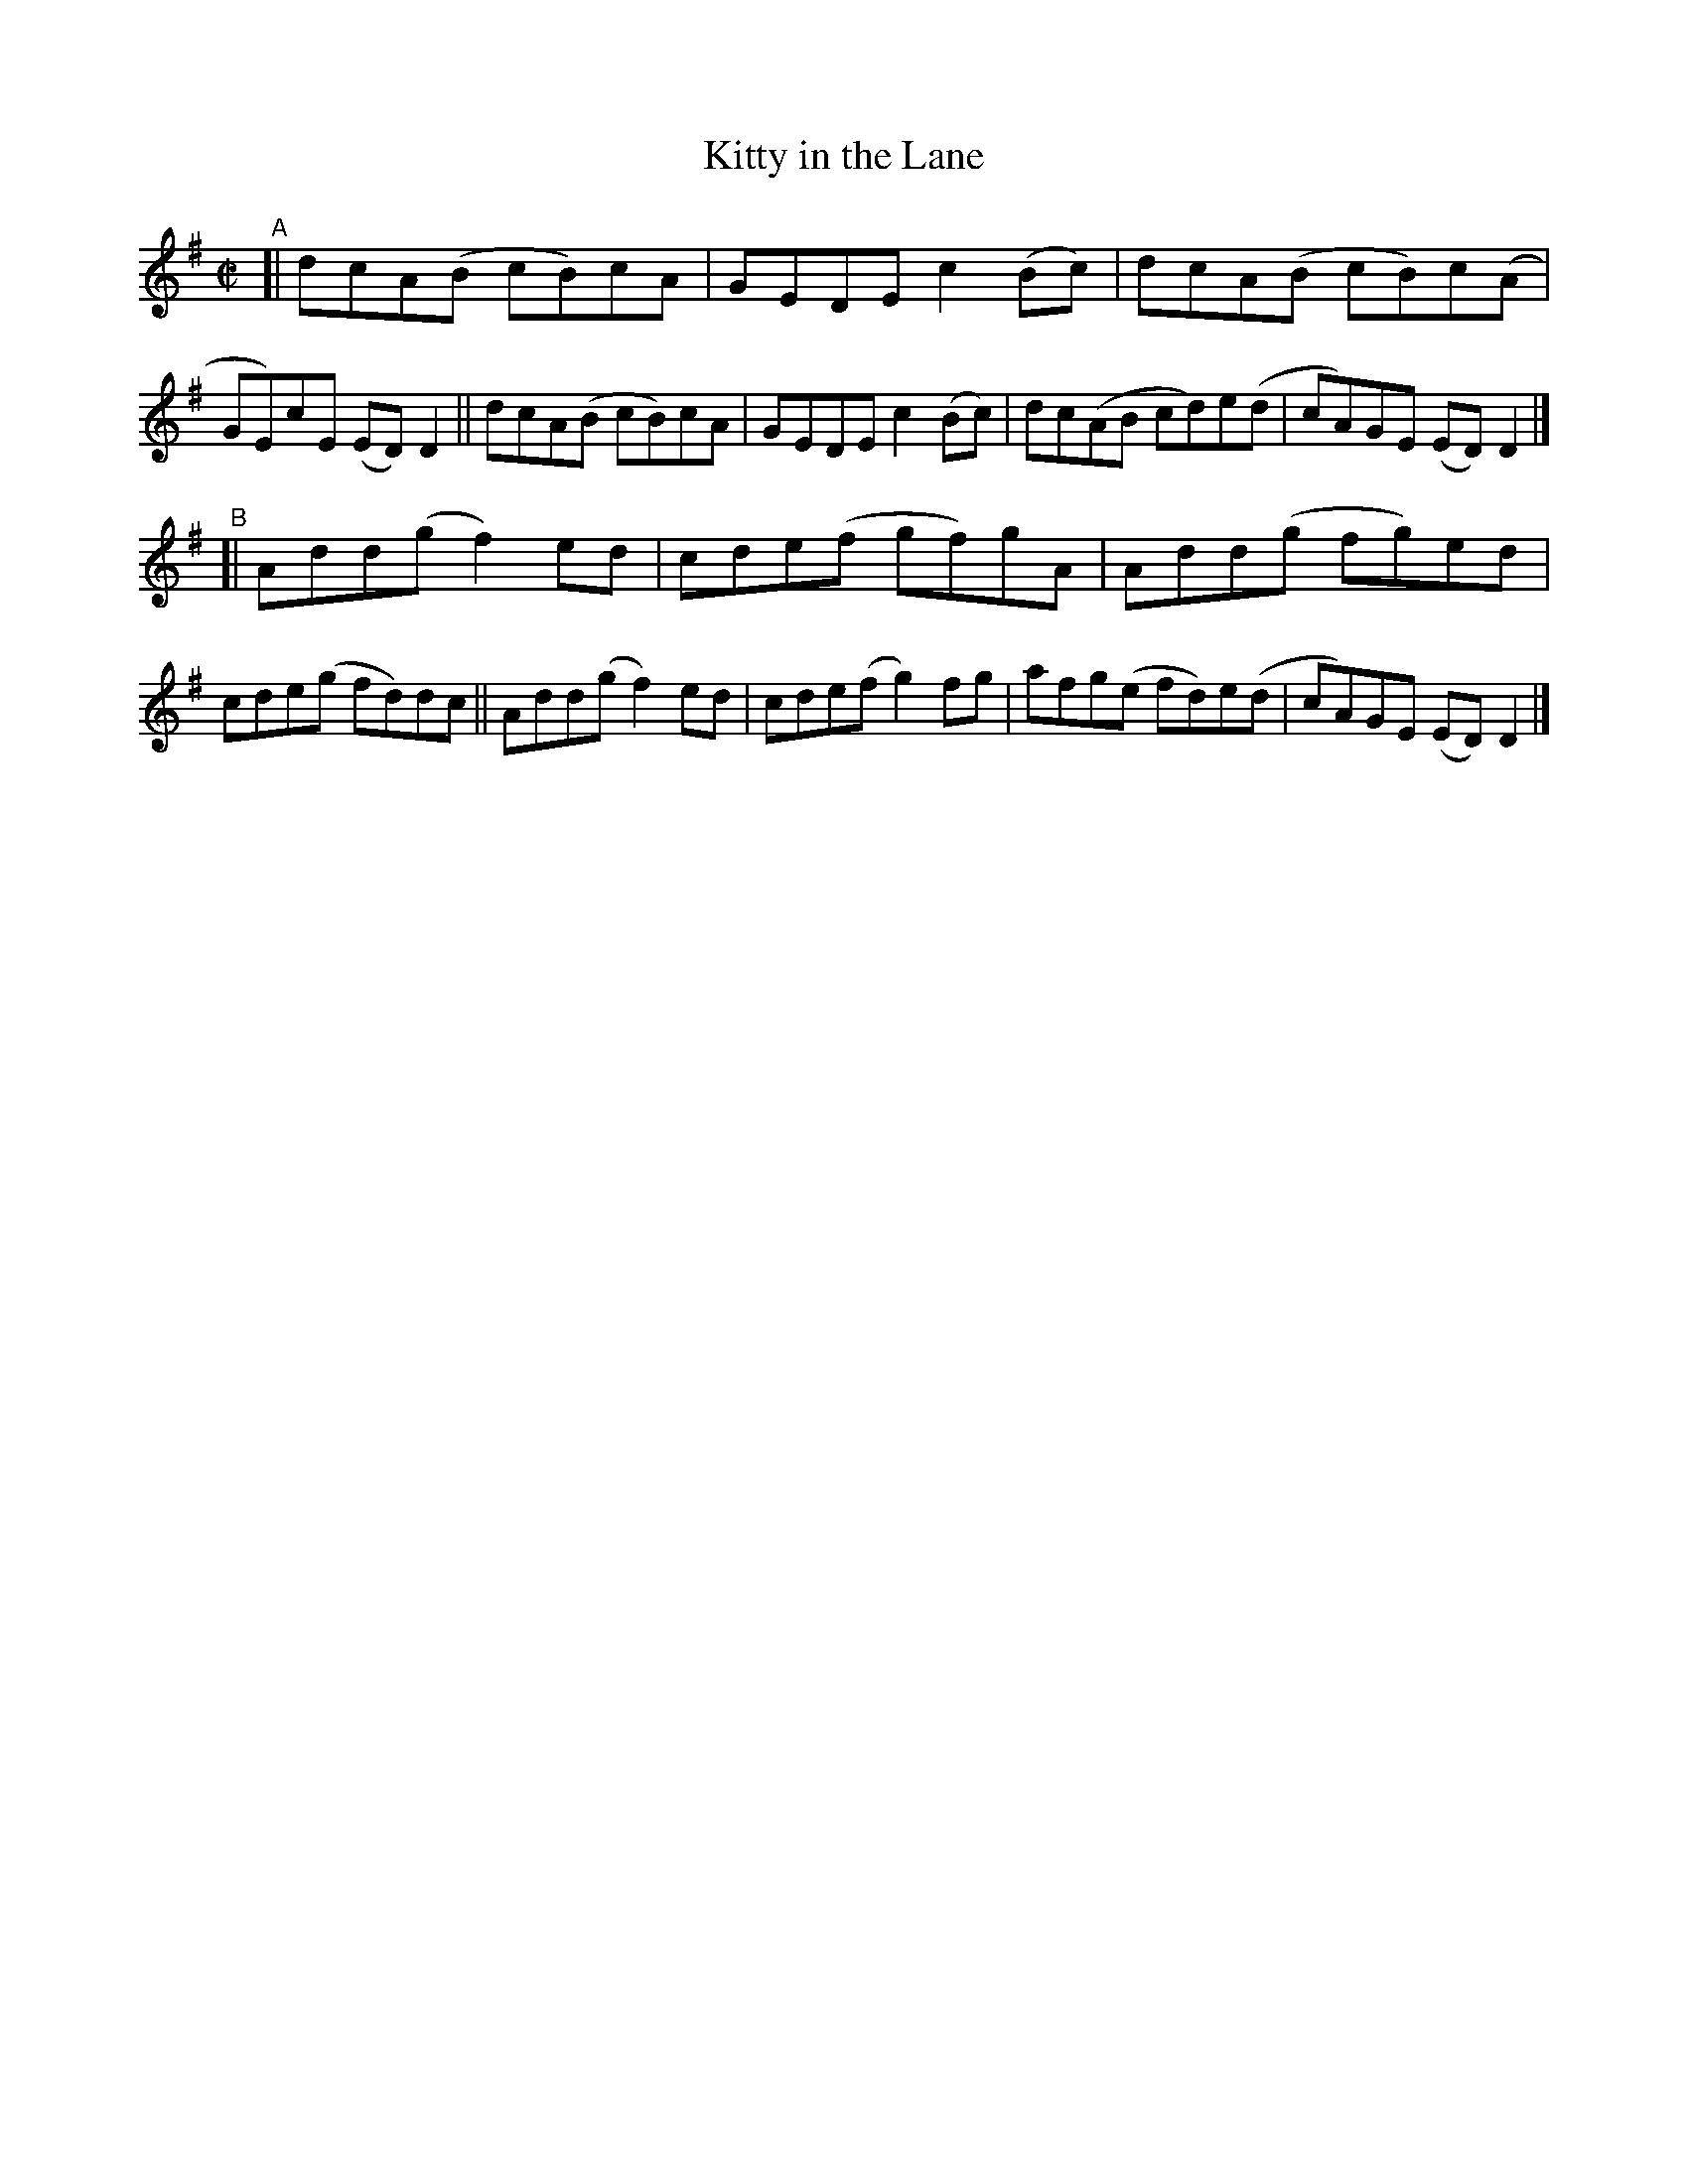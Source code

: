 X: 796
T: Kitty in the Lane
R: reel
%S: s:2 b:16(8+8)
B: Francis O'Neill: "The Dance Music of Ireland" (1907) #796
Z: Frank Nordberg - http://www.musicaviva.com
F: http://www.musicaviva.com/abc/tunes/ireland/oneill-1001/0796/oneill-1001-0796-1.abc
M: C|
L: 1/8
K: Dmix
"^A"\
[| dcA(B cB)cA | GEDE c2(Bc) | dcA(B cB)c(A | GE)cE (ED)D2 \
|| dcA(B cB)cA | GEDE c2(Bc) | dc(AB cd)e(d | cA)GE (ED)D2 |]
"^B"\
[| Add(g f2)ed | cde(f gf)gA | Add(g fg)ed | cde(g fd)dc \
|| Add(g f2)ed | cde(f g2)fg | afg(e fd)e(d | cA)GE (ED)D2 |]
